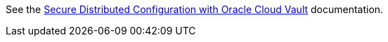 See the https://micronaut-projects.github.io/micronaut-oracle-cloud/latest/guide/#vault[Secure Distributed Configuration with Oracle Cloud Vault] documentation.
